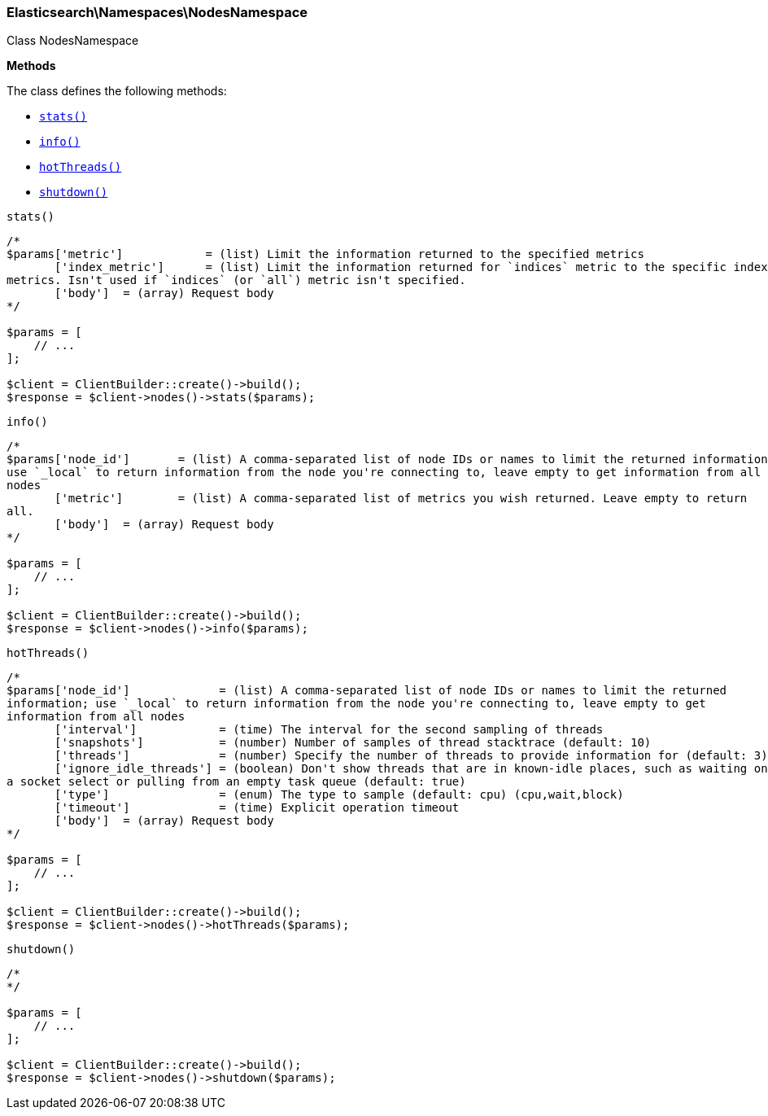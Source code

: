 

[[Elasticsearch_Namespaces_NodesNamespace]]
=== Elasticsearch\Namespaces\NodesNamespace



Class NodesNamespace


*Methods*

The class defines the following methods:

* <<Elasticsearch_Namespaces_NodesNamespacestats_stats,`stats()`>>
* <<Elasticsearch_Namespaces_NodesNamespaceinfo_info,`info()`>>
* <<Elasticsearch_Namespaces_NodesNamespacehotThreads_hotThreads,`hotThreads()`>>
* <<Elasticsearch_Namespaces_NodesNamespaceshutdown_shutdown,`shutdown()`>>



[[Elasticsearch_Namespaces_NodesNamespacestats_stats]]
.`stats()`
****
[source,php]
----
/*
$params['metric']            = (list) Limit the information returned to the specified metrics
       ['index_metric']      = (list) Limit the information returned for `indices` metric to the specific index
metrics. Isn't used if `indices` (or `all`) metric isn't specified.
       ['body']  = (array) Request body
*/

$params = [
    // ...
];

$client = ClientBuilder::create()->build();
$response = $client->nodes()->stats($params);
----
****



[[Elasticsearch_Namespaces_NodesNamespaceinfo_info]]
.`info()`
****
[source,php]
----
/*
$params['node_id']       = (list) A comma-separated list of node IDs or names to limit the returned information;
use `_local` to return information from the node you're connecting to, leave empty to get information from all
nodes
       ['metric']        = (list) A comma-separated list of metrics you wish returned. Leave empty to return
all.
       ['body']  = (array) Request body
*/

$params = [
    // ...
];

$client = ClientBuilder::create()->build();
$response = $client->nodes()->info($params);
----
****



[[Elasticsearch_Namespaces_NodesNamespacehotThreads_hotThreads]]
.`hotThreads()`
****
[source,php]
----
/*
$params['node_id']             = (list) A comma-separated list of node IDs or names to limit the returned
information; use `_local` to return information from the node you're connecting to, leave empty to get
information from all nodes
       ['interval']            = (time) The interval for the second sampling of threads
       ['snapshots']           = (number) Number of samples of thread stacktrace (default: 10)
       ['threads']             = (number) Specify the number of threads to provide information for (default: 3)
       ['ignore_idle_threads'] = (boolean) Don't show threads that are in known-idle places, such as waiting on
a socket select or pulling from an empty task queue (default: true)
       ['type']                = (enum) The type to sample (default: cpu) (cpu,wait,block)
       ['timeout']             = (time) Explicit operation timeout
       ['body']  = (array) Request body
*/

$params = [
    // ...
];

$client = ClientBuilder::create()->build();
$response = $client->nodes()->hotThreads($params);
----
****



[[Elasticsearch_Namespaces_NodesNamespaceshutdown_shutdown]]
.`shutdown()`
****
[source,php]
----
/*
*/

$params = [
    // ...
];

$client = ClientBuilder::create()->build();
$response = $client->nodes()->shutdown($params);
----
****


